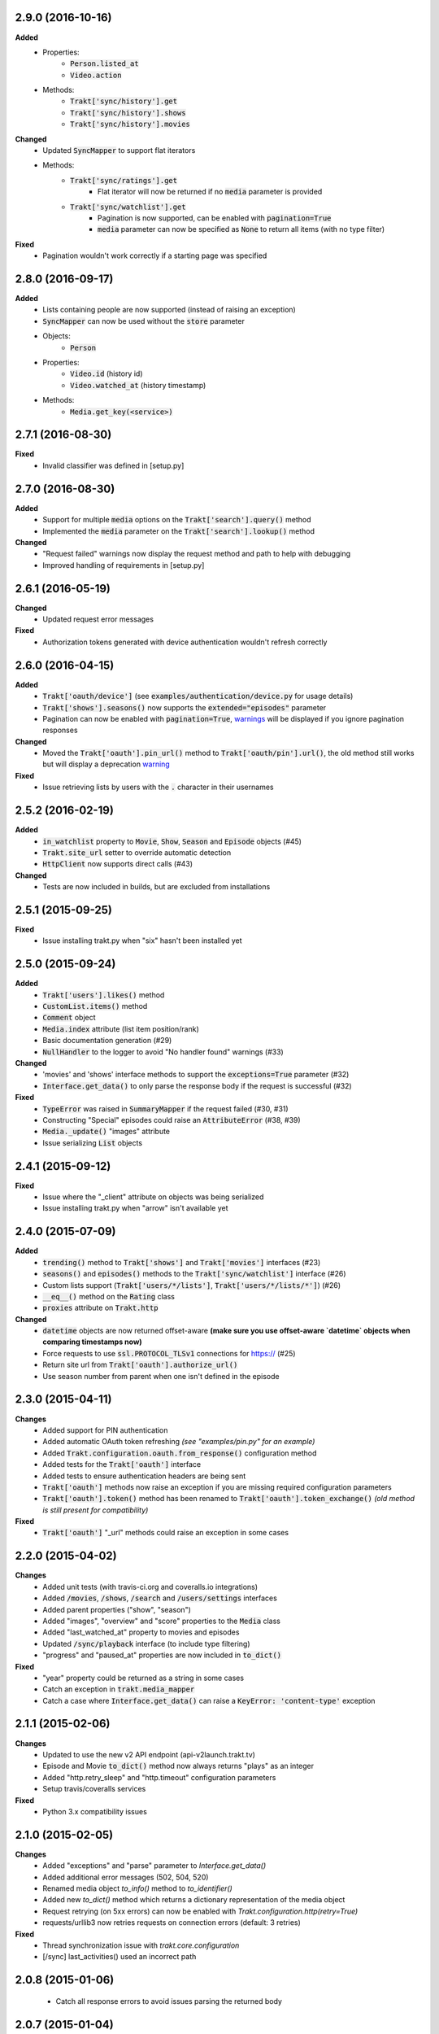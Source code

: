 2.9.0 (2016-10-16)
------------------
**Added**
 - Properties:
     - :code:`Person.listed_at`
     - :code:`Video.action`
 - Methods:
     - :code:`Trakt['sync/history'].get`
     - :code:`Trakt['sync/history'].shows`
     - :code:`Trakt['sync/history'].movies`

**Changed**
 - Updated :code:`SyncMapper` to support flat iterators
 - Methods:
     - :code:`Trakt['sync/ratings'].get`
        - Flat iterator will now be returned if no :code:`media` parameter is provided
     - :code:`Trakt['sync/watchlist'].get`
        - Pagination is now supported, can be enabled with :code:`pagination=True`
        - :code:`media` parameter can now be specified as :code:`None` to return all items (with no type filter)

**Fixed**
 - Pagination wouldn't work correctly if a starting page was specified

2.8.0 (2016-09-17)
------------------
**Added**
 - Lists containing people are now supported (instead of raising an exception)
 - :code:`SyncMapper` can now be used without the :code:`store` parameter
 - Objects:
     - :code:`Person`
 - Properties:
     - :code:`Video.id` (history id)
     - :code:`Video.watched_at` (history timestamp)
 - Methods:
     - :code:`Media.get_key(<service>)`

2.7.1 (2016-08-30)
------------------
**Fixed**
 - Invalid classifier was defined in [setup.py]

2.7.0 (2016-08-30)
------------------
**Added**
 - Support for multiple :code:`media` options on the :code:`Trakt['search'].query()` method
 - Implemented the :code:`media` parameter on the :code:`Trakt['search'].lookup()` method

**Changed**
 - "Request failed" warnings now display the request method and path to help with debugging
 - Improved handling of requirements in [setup.py]

2.6.1 (2016-05-19)
------------------
**Changed**
 - Updated request error messages

**Fixed**
 - Authorization tokens generated with device authentication wouldn't refresh correctly

2.6.0 (2016-04-15)
------------------
**Added**
 - :code:`Trakt['oauth/device']` (see :code:`examples/authentication/device.py` for usage details)
 - :code:`Trakt['shows'].seasons()` now supports the :code:`extended="episodes"` parameter
 - Pagination can now be enabled with :code:`pagination=True`, `warnings <https://docs.python.org/2/library/warnings.html>`_ will be displayed if you ignore pagination responses

**Changed**
 - Moved the :code:`Trakt['oauth'].pin_url()` method to :code:`Trakt['oauth/pin'].url()`, the old method still works but will display a deprecation `warning <https://docs.python.org/2/library/warnings.html>`_

**Fixed**
 - Issue retrieving lists by users with the :code:`.` character in their usernames

2.5.2 (2016-02-19)
------------------
**Added**
 - :code:`in_watchlist` property to :code:`Movie`, :code:`Show`, :code:`Season` and :code:`Episode` objects (#45)
 - :code:`Trakt.site_url` setter to override automatic detection
 - :code:`HttpClient` now supports direct calls (#43)

**Changed**
 - Tests are now included in builds, but are excluded from installations

2.5.1 (2015-09-25)
------------------
**Fixed**
 - Issue installing trakt.py when "six" hasn't been installed yet

2.5.0 (2015-09-24)
------------------
**Added**
 - :code:`Trakt['users'].likes()` method
 - :code:`CustomList.items()` method
 - :code:`Comment` object
 - :code:`Media.index` attribute (list item position/rank)
 - Basic documentation generation (#29)
 - :code:`NullHandler` to the logger to avoid "No handler found" warnings (#33)

**Changed**
 - 'movies' and 'shows' interface methods to support the :code:`exceptions=True` parameter (#32)
 - :code:`Interface.get_data()` to only parse the response body if the request is successful (#32)

**Fixed**
 - :code:`TypeError` was raised in :code:`SummaryMapper` if the request failed (#30, #31)
 - Constructing "Special" episodes could raise an :code:`AttributeError` (#38, #39)
 - :code:`Media._update()` "images" attribute
 - Issue serializing :code:`List` objects

2.4.1 (2015-09-12)
------------------
**Fixed**
 - Issue where the "_client" attribute on objects was being serialized
 - Issue installing trakt.py when "arrow" isn't available yet

2.4.0 (2015-07-09)
------------------
**Added**
 - :code:`trending()` method to :code:`Trakt['shows']` and :code:`Trakt['movies']` interfaces (#23)
 - :code:`seasons()` and :code:`episodes()` methods to the :code:`Trakt['sync/watchlist']` interface (#26)
 - Custom lists support (:code:`Trakt['users/*/lists']`, :code:`Trakt['users/*/lists/*']`) (#26)
 - :code:`__eq__()` method on the :code:`Rating` class
 - :code:`proxies` attribute on :code:`Trakt.http`

**Changed**
 - :code:`datetime` objects are now returned offset-aware **(make sure you use offset-aware `datetime` objects when comparing timestamps now)**
 - Force requests to use :code:`ssl.PROTOCOL_TLSv1` connections for https:// (#25)
 - Return site url from :code:`Trakt['oauth'].authorize_url()`
 - Use season number from parent when one isn't defined in the episode


2.3.0 (2015-04-11)
------------------
**Changes**
 - Added support for PIN authentication
 - Added automatic OAuth token refreshing *(see "examples/pin.py" for an example)*
 - Added :code:`Trakt.configuration.oauth.from_response()` configuration method
 - Added tests for the :code:`Trakt['oauth']` interface
 - Added tests to ensure authentication headers are being sent
 - :code:`Trakt['oauth']` methods now raise an exception if you are missing required configuration parameters
 - :code:`Trakt['oauth'].token()` method has been renamed to :code:`Trakt['oauth'].token_exchange()` *(old method is still present for compatibility)*

**Fixed**
 - :code:`Trakt['oauth']` "_url" methods could raise an exception in some cases

2.2.0 (2015-04-02)
------------------
**Changes**
 - Added unit tests (with travis-ci.org and coveralls.io integrations)
 - Added :code:`/movies`, :code:`/shows`, :code:`/search` and :code:`/users/settings` interfaces
 - Added parent properties ("show", "season")
 - Added "images", "overview" and "score" properties to the :code:`Media` class
 - Added "last_watched_at" property to movies and episodes
 - Updated :code:`/sync/playback` interface (to include type filtering)
 - "progress" and "paused_at" properties are now included in :code:`to_dict()`

**Fixed**
 - "year" property could be returned as a string in some cases
 - Catch an exception in :code:`trakt.media_mapper`
 - Catch a case where :code:`Interface.get_data()` can raise a :code:`KeyError: 'content-type'` exception

2.1.1 (2015-02-06)
------------------
**Changes**
 - Updated to use the new v2 API endpoint (api-v2launch.trakt.tv)
 - Episode and Movie :code:`to_dict()` method now always returns "plays" as an integer
 - Added "http.retry_sleep" and "http.timeout" configuration parameters
 - Setup travis/coveralls services

**Fixed**
 - Python 3.x compatibility issues

2.1.0 (2015-02-05)
------------------
**Changes**
 - Added "exceptions" and "parse" parameter to `Interface.get_data()`
 - Added additional error messages (502, 504, 520)
 - Renamed media object `to_info()` method to `to_identifier()`
 - Added new `to_dict()` method which returns a dictionary representation of the media object
 - Request retrying (on 5xx errors) can now be enabled with `Trakt.configuration.http(retry=True)`
 - requests/urllib3 now retries requests on connection errors (default: 3 retries)

**Fixed**
 - Thread synchronization issue with `trakt.core.configuration`
 - [/sync] last_activities() used an incorrect path

2.0.8 (2015-01-06)
------------------
 - Catch all response errors to avoid issues parsing the returned body

2.0.7 (2015-01-04)
------------------
 - Handle a case where [media_mapper] processes an item with an empty "ids" dict

2.0.6 (2015-01-02)
------------------
 - Switched to manual interface importing to avoid security restrictions

2.0.5 (2015-01-02)
------------------
 - Convert all datetime properties to UTC

2.0.4 (2015-01-02)
------------------
 - Allow for charset definitions in "Content-Type" response header

2.0.3 (2015-01-02)
------------------
 - Display request failed messages in log (with error name/desc)

2.0.2 (2015-01-02)
------------------
 - Fixed broken logging message

2.0.1 (2015-01-02)
------------------
 - Properly handle responses where trakt.tv returns errors without a json body

2.0.0 (2014-12-31)
------------------
 - Re-designed to support trakt 2.0 (note: this isn't a drop-in update - interfaces, objects and methods have changed to match the new API)
 - Support for OAuth and xAuth authentication methods
 - Simple configuration system

0.7.0 (2014-10-24)
------------------
 - "title" and "year" parameters are now optional on scrobble() and watching() methods
 - [movie] Added unseen() method
 - [show/episode] Added unseen() method

0.6.1 (2014-07-10)
------------------
- Return None if an action fails validation (instead of raising an exception)

0.6.0 (2014-06-23)
------------------
- Added Trakt.configure() method
- Rebuild session on socket.gaierror (workaround for urllib error)

0.5.3 (2014-05-10)
------------------
- Fixed bugs sending media actions
- Renamed cancel_watching() to cancelwatching()
- "title" and "year" parameters are now optional on media actions

0.5.2 (2014-04-20)
------------------
- [movie] Added seen(), library() and unlibrary() methods
- [movie] Implemented media mapping
- [rate] Added shows(), episodes() and movies() methods
- [show] Added unlibrary() method
- [show/episode] Added library() and seen() methods

0.5.1 (2014-04-19)
------------------
- Added @authenticated to MediaInterface.send()
- Fixed missing imports

0.5.0 (2014-04-18)
------------------
- Initial release